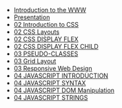 #+TITLE: 

- [[file:01-introduction.org][Introduction to the WWW]]
- [[file:presentacion.org][Presentation]]
- [[file:02-css.org][02 Introduction to CSS]]
- [[file:02-css-layout.org][02 CSS Layouts]]
- [[file:02-css-display-flex.org][02 CSS DISPLAY FLEX]]
- [[file:02-css-display-flex-child.org][02 CSS DISPLAY FLEX CHILD]]
- [[file:03-pseudo-classes.org][03 PSEUDO-CLASSES]]
- [[file:03-grid-layout.org][03 Grid Layout]]
- [[file:03-RWD.org][03 Responsive Web Design]]
- [[file:04-javascript-introduction.org][04  JAVASCRIPT INTRODUCTION]]
- [[file:04-javascript-syntax.org][04 JAVASCRIPT SYNTAX]]
- [[file:04-javascript-dom-manipulation.org][04 JAVASCRIPT DOM Manipulation]]
- [[file:future/04-javascript-strings.org][04 JAVASCRIPT STRINGS]]